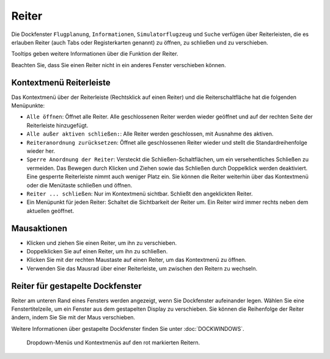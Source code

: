 Reiter
-----------

Die Dockfenster ``Flugplanung``, ``Informationen``, ``Simulatorflugzeug``
und ``Suche`` verfügen über Reiterleisten, die es erlauben Reiter
(auch Tabs oder Registerkarten genannt) zu öffnen, zu schließen und zu verschieben.

Tooltips geben weitere Informationen über die Funktion der Reiter.

Beachten Sie, dass Sie einen Reiter nicht in ein anderes Fenster
verschieben können.

Kontextmenü Reiterleiste
~~~~~~~~~~~~~~~~~~~~~~~~~~~~

Das Kontextmenü über der Reiterleiste (Rechtsklick auf einen Reiter) und
die Reiterschaltfläche |Tab Button| hat die folgenden Menüpunkte:

-  ``Alle öffnen``: Öffnet alle Reiter. Alle geschlossenen Reiter
   werden wieder geöffnet und auf der rechten Seite der Reiterleiste
   hinzugefügt.
-  ``Alle außer aktiven schließen:``: Alle Reiter werden
   geschlossen, mit Ausnahme des aktiven.
-  ``Reiteranordnung zurücksetzen``: Öffnet alle
   geschlossenen Reiter wieder und stellt die Standardreihenfolge
   wieder her.
-  ``Sperre Anordnung der Reiter``: Versteckt die
   Schließen-Schaltflächen, um ein versehentliches Schließen zu
   vermeiden. Das Bewegen durch Klicken und Ziehen sowie das Schließen
   durch Doppelklick werden deaktiviert. Eine gesperrte Reiterleiste nimmt
   auch weniger Platz ein. Sie können die Reiter weiterhin über
   das Kontextmenü oder die Menütaste schließen und öffnen.
-  ``Reiter ... schließen``: Nur im Kontextmenü sichtbar. Schließt
   den angeklickten Reiter.
-  Ein Menüpunkt für jeden Reiter: Schaltet die Sichtbarkeit der
   Reiter um. Ein Reiter wird immer rechts neben dem aktuellen
   geöffnet.

Mausaktionen
~~~~~~~~~~~~

-  Klicken und ziehen Sie einen Reiter, um ihn zu verschieben.
-  Doppelklicken Sie auf einen Reiter, um ihn zu schließen.
-  Klicken Sie mit der rechten Maustaste auf einen Reiter, um das
   Kontextmenü zu öffnen.
-  Verwenden Sie das Mausrad über einer Reiterleiste, um zwischen den Reitern
   zu wechseln.

Reiter für gestapelte Dockfenster
~~~~~~~~~~~~~~~~~~~~~~~~~~~~~~~~~~~~~~~~~

Reiter am unteren Rand eines Fensters werden angezeigt, wenn Sie
Dockfenster aufeinander legen. Wählen Sie eine Fenstertitelzeile, um ein
Fenster aus dem gestapelten Display zu verschieben. Sie können die
Reihenfolge der Reiter ändern, indem Sie Sie mit der
Maus verschieben.

Weitere Informationen über gestapelte Dockfenster finden Sie unter
:doc:`DOCKWINDOWS`.

.. figure:: ../images/tabs.jpg

        Dropdown-Menüs und Kontextmenüs auf den rot markierten
        Reitern.

.. |Tab Button| image:: ../images/tabbutton.jpg

